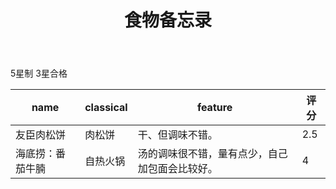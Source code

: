 #+TITLE: 食物备忘录

5星制 3星合格

| name             | classical | feature                                        | 评分 |
|------------------+-----------+------------------------------------------------+------|
| 友臣肉松饼       | 肉松饼    | 干、但调味不错。                               |  2.5 |
| 海底捞：番茄牛腩 | 自热火锅  | 汤的调味很不错，量有点少，自己加包面会比较好。 |    4 |


